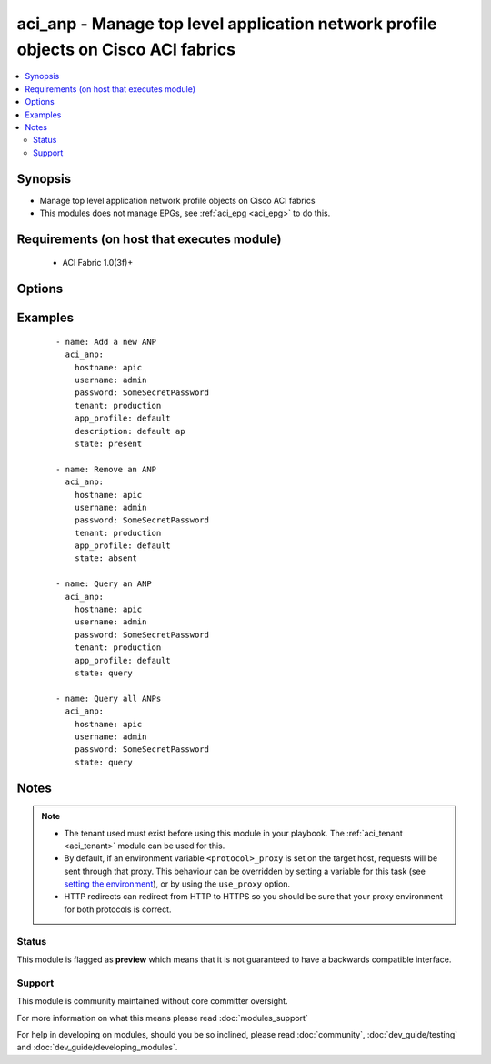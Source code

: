 .. _aci_anp:


aci_anp - Manage top level application network profile objects on Cisco ACI fabrics
+++++++++++++++++++++++++++++++++++++++++++++++++++++++++++++++++++++++++++++++++++

.. versionadded:: 2.4


.. contents::
   :local:
   :depth: 2


Synopsis
--------

* Manage top level application network profile objects on Cisco ACI fabrics
* This modules does not manage EPGs, see :ref:`aci_epg <aci_epg>` to do this.


Requirements (on host that executes module)
-------------------------------------------

  * ACI Fabric 1.0(3f)+


Options
-------

.. raw:: html

    <table border=1 cellpadding=4>
    <tr>
    <th class="head">parameter</th>
    <th class="head">required</th>
    <th class="head">default</th>
    <th class="head">choices</th>
    <th class="head">comments</th>
    </tr>
                <tr><td>app_profile<br/><div style="font-size: small;"></div></td>
    <td>yes</td>
    <td></td>
        <td></td>
        <td><div>The name of the application network profile.</div></br>
    <div style="font-size: small;">aliases: app_profile_name, name<div>        </td></tr>
                <tr><td>descr<br/><div style="font-size: small;"></div></td>
    <td>no</td>
    <td></td>
        <td></td>
        <td><div>Description for the ANP.</div>        </td></tr>
                <tr><td>hostname<br/><div style="font-size: small;"></div></td>
    <td>yes</td>
    <td></td>
        <td></td>
        <td><div>IP Address or hostname of APIC resolvable by Ansible control host.</div></br>
    <div style="font-size: small;">aliases: host<div>        </td></tr>
                <tr><td>password<br/><div style="font-size: small;"></div></td>
    <td>yes</td>
    <td></td>
        <td></td>
        <td><div>The password to use for authentication.</div>        </td></tr>
                <tr><td>state<br/><div style="font-size: small;"></div></td>
    <td>no</td>
    <td>present</td>
        <td><ul><li>absent</li><li>present</li><li>query</li></ul></td>
        <td><div>Use <code>present</code> or <code>absent</code> for adding or removing.</div><div>Use <code>query</code> for listing an object or multiple objects.</div>        </td></tr>
                <tr><td>tenant<br/><div style="font-size: small;"></div></td>
    <td>yes</td>
    <td></td>
        <td></td>
        <td><div>The name of an existing tenant.</div></br>
    <div style="font-size: small;">aliases: tenant_name<div>        </td></tr>
                <tr><td>timeout<br/><div style="font-size: small;"></div></td>
    <td>no</td>
    <td>30</td>
        <td></td>
        <td><div>The socket level timeout in seconds.</div>        </td></tr>
                <tr><td>use_proxy<br/><div style="font-size: small;"></div></td>
    <td>no</td>
    <td>yes</td>
        <td><ul><li>yes</li><li>no</li></ul></td>
        <td><div>If <code>no</code>, it will not use a proxy, even if one is defined in an environment variable on the target hosts.</div>        </td></tr>
                <tr><td>use_ssl<br/><div style="font-size: small;"></div></td>
    <td>no</td>
    <td>yes</td>
        <td><ul><li>yes</li><li>no</li></ul></td>
        <td><div>If <code>no</code>, an HTTP connection will be used instead of the default HTTPS connection.</div>        </td></tr>
                <tr><td>username<br/><div style="font-size: small;"></div></td>
    <td>yes</td>
    <td>admin</td>
        <td></td>
        <td><div>The username to use for authentication.</div></br>
    <div style="font-size: small;">aliases: user<div>        </td></tr>
                <tr><td>validate_certs<br/><div style="font-size: small;"></div></td>
    <td>no</td>
    <td>yes</td>
        <td><ul><li>yes</li><li>no</li></ul></td>
        <td><div>If <code>no</code>, SSL certificates will not be validated.</div><div>This should only set to <code>no</code> used on personally controlled sites using self-signed certificates.</div>        </td></tr>
        </table>
    </br>



Examples
--------

 ::

    
    - name: Add a new ANP
      aci_anp:
        hostname: apic
        username: admin
        password: SomeSecretPassword
        tenant: production
        app_profile: default
        description: default ap
        state: present
    
    - name: Remove an ANP
      aci_anp:
        hostname: apic
        username: admin
        password: SomeSecretPassword
        tenant: production
        app_profile: default
        state: absent
    
    - name: Query an ANP
      aci_anp:
        hostname: apic
        username: admin
        password: SomeSecretPassword
        tenant: production
        app_profile: default
        state: query
    
    - name: Query all ANPs
      aci_anp:
        hostname: apic
        username: admin
        password: SomeSecretPassword
        state: query


Notes
-----

.. note::
    - The tenant used must exist before using this module in your playbook. The :ref:`aci_tenant <aci_tenant>` module can be used for this.
    - By default, if an environment variable ``<protocol>_proxy`` is set on the target host, requests will be sent through that proxy. This behaviour can be overridden by setting a variable for this task (see `setting the environment <http://docs.ansible.com/playbooks_environment.html>`_), or by using the ``use_proxy`` option.
    - HTTP redirects can redirect from HTTP to HTTPS so you should be sure that your proxy environment for both protocols is correct.



Status
~~~~~~

This module is flagged as **preview** which means that it is not guaranteed to have a backwards compatible interface.


Support
~~~~~~~

This module is community maintained without core committer oversight.

For more information on what this means please read :doc:`modules_support`


For help in developing on modules, should you be so inclined, please read :doc:`community`, :doc:`dev_guide/testing` and :doc:`dev_guide/developing_modules`.
